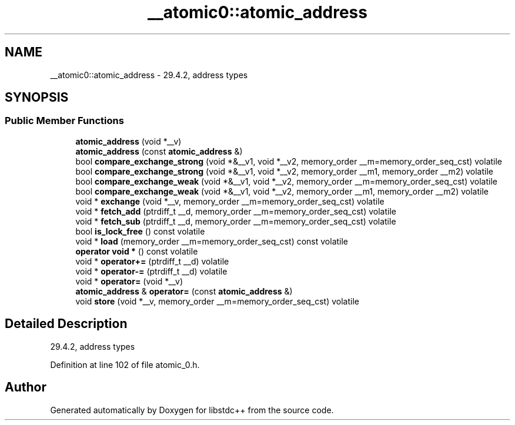 .TH "__atomic0::atomic_address" 3 "21 Apr 2009" "libstdc++" \" -*- nroff -*-
.ad l
.nh
.SH NAME
__atomic0::atomic_address \- 29.4.2, address types  

.PP
.SH SYNOPSIS
.br
.PP
.SS "Public Member Functions"

.in +1c
.ti -1c
.RI "\fBatomic_address\fP (void *__v)"
.br
.ti -1c
.RI "\fBatomic_address\fP (const \fBatomic_address\fP &)"
.br
.ti -1c
.RI "bool \fBcompare_exchange_strong\fP (void *&__v1, void *__v2, memory_order __m=memory_order_seq_cst) volatile"
.br
.ti -1c
.RI "bool \fBcompare_exchange_strong\fP (void *&__v1, void *__v2, memory_order __m1, memory_order __m2) volatile"
.br
.ti -1c
.RI "bool \fBcompare_exchange_weak\fP (void *&__v1, void *__v2, memory_order __m=memory_order_seq_cst) volatile"
.br
.ti -1c
.RI "bool \fBcompare_exchange_weak\fP (void *&__v1, void *__v2, memory_order __m1, memory_order __m2) volatile"
.br
.ti -1c
.RI "void * \fBexchange\fP (void *__v, memory_order __m=memory_order_seq_cst) volatile"
.br
.ti -1c
.RI "void * \fBfetch_add\fP (ptrdiff_t __d, memory_order __m=memory_order_seq_cst) volatile"
.br
.ti -1c
.RI "void * \fBfetch_sub\fP (ptrdiff_t __d, memory_order __m=memory_order_seq_cst) volatile"
.br
.ti -1c
.RI "bool \fBis_lock_free\fP () const volatile"
.br
.ti -1c
.RI "void * \fBload\fP (memory_order __m=memory_order_seq_cst) const volatile"
.br
.ti -1c
.RI "\fBoperator void *\fP () const volatile"
.br
.ti -1c
.RI "void * \fBoperator+=\fP (ptrdiff_t __d) volatile"
.br
.ti -1c
.RI "void * \fBoperator-=\fP (ptrdiff_t __d) volatile"
.br
.ti -1c
.RI "void * \fBoperator=\fP (void *__v)"
.br
.ti -1c
.RI "\fBatomic_address\fP & \fBoperator=\fP (const \fBatomic_address\fP &)"
.br
.ti -1c
.RI "void \fBstore\fP (void *__v, memory_order __m=memory_order_seq_cst) volatile"
.br
.in -1c
.SH "Detailed Description"
.PP 
29.4.2, address types 
.PP
Definition at line 102 of file atomic_0.h.

.SH "Author"
.PP 
Generated automatically by Doxygen for libstdc++ from the source code.
